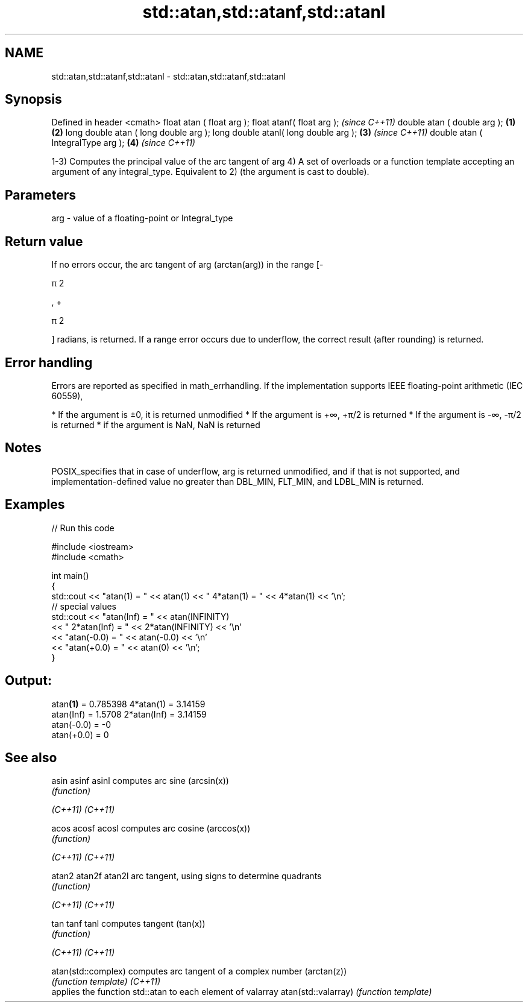 .TH std::atan,std::atanf,std::atanl 3 "2020.03.24" "http://cppreference.com" "C++ Standard Libary"
.SH NAME
std::atan,std::atanf,std::atanl \- std::atan,std::atanf,std::atanl

.SH Synopsis

Defined in header <cmath>
float atan ( float arg );
float atanf( float arg );                     \fI(since C++11)\fP
double atan ( double arg );           \fB(1)\fP \fB(2)\fP
long double atan ( long double arg );
long double atanl( long double arg );     \fB(3)\fP               \fI(since C++11)\fP
double atan ( IntegralType arg );             \fB(4)\fP           \fI(since C++11)\fP

1-3) Computes the principal value of the arc tangent of arg
4) A set of overloads or a function template accepting an argument of any integral_type. Equivalent to 2) (the argument is cast to double).

.SH Parameters


arg - value of a floating-point or Integral_type


.SH Return value

If no errors occur, the arc tangent of arg (arctan(arg)) in the range [-

π
2

, +

π
2

] radians, is returned.
If a range error occurs due to underflow, the correct result (after rounding) is returned.

.SH Error handling

Errors are reported as specified in math_errhandling.
If the implementation supports IEEE floating-point arithmetic (IEC 60559),

* If the argument is ±0, it is returned unmodified
* If the argument is +∞, +π/2 is returned
* If the argument is -∞, -π/2 is returned
* if the argument is NaN, NaN is returned


.SH Notes

POSIX_specifies that in case of underflow, arg is returned unmodified, and if that is not supported, and implementation-defined value no greater than DBL_MIN, FLT_MIN, and LDBL_MIN is returned.

.SH Examples


// Run this code

  #include <iostream>
  #include <cmath>

  int main()
  {
      std::cout << "atan(1) = " << atan(1) << " 4*atan(1) = " << 4*atan(1) << '\\n';
      // special values
      std::cout << "atan(Inf) = " << atan(INFINITY)
                << " 2*atan(Inf) = " << 2*atan(INFINITY) << '\\n'
                << "atan(-0.0) = " << atan(-0.0) << '\\n'
                << "atan(+0.0) = " << atan(0) << '\\n';
  }

.SH Output:

  atan\fB(1)\fP = 0.785398 4*atan(1) = 3.14159
  atan(Inf) = 1.5708 2*atan(Inf) = 3.14159
  atan(-0.0) = -0
  atan(+0.0) = 0


.SH See also



asin
asinf
asinl               computes arc sine (arcsin(x))
                    \fI(function)\fP

\fI(C++11)\fP
\fI(C++11)\fP

acos
acosf
acosl               computes arc cosine (arccos(x))
                    \fI(function)\fP

\fI(C++11)\fP
\fI(C++11)\fP

atan2
atan2f
atan2l              arc tangent, using signs to determine quadrants
                    \fI(function)\fP

\fI(C++11)\fP
\fI(C++11)\fP

tan
tanf
tanl                computes tangent (tan(x))
                    \fI(function)\fP

\fI(C++11)\fP
\fI(C++11)\fP

atan(std::complex)  computes arc tangent of a complex number (arctan(z))
                    \fI(function template)\fP
\fI(C++11)\fP
                    applies the function std::atan to each element of valarray
atan(std::valarray) \fI(function template)\fP




